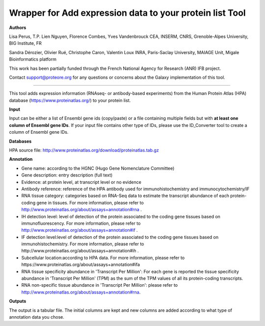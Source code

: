 Wrapper for Add expression data to your protein list Tool
=========================================================
**Authors**

Lisa Perus, T.P. Lien Nguyen, Florence Combes, Yves Vandenbrouck CEA, INSERM, CNRS, Grenoble-Alpes University, BIG Institute, FR

Sandra Dérozier, Olivier Rué, Christophe Caron, Valentin Loux INRA, Paris-Saclay University, MAIAGE Unit, Migale Bioinformatics platform

This work has been partially funded through the French National Agency for Research (ANR) IFB project.

Contact support@proteore.org for any questions or concerns about the Galaxy implementation of this tool.

---------------------------------------------------------

This tool adds expression information (RNAseq- or antibody-based experiments) from the Human Protein Atlas (HPA) database (https://www.proteinatlas.org/) to your protein list.

**Input**

Input can be either a list of Ensembl gene ids (copy/paste) or a file containing multiple fields but with **at least one column of Ensembl gene IDs**. If your input file contains other type of IDs, please use the ID_Converter tool to create a column of Ensembl gene IDs.  

**Databases**

HPA source file:  http://www.proteinatlas.org/download/proteinatlas.tab.gz

**Annotation**

- Gene name: according to the HGNC (Hugo Gene Nomenclature Committee) 

- Gene description: entry description (full text)  

- Evidence: at protein level, at transcript level or no evidence

- Antibody reference: reference of the HPA antibody used for immunohistochemistry and immunocytochemistry/IF

- RNA tissue category: categories based on RNA-Seq data to estimate the transcript abundance of each protein-coding gene in tissues. For more information, please refer to http://www.proteinatlas.org/about/assays+annotation#rna .

- IH detection level: level of detection of the protein associated to the coding gene tissues based on immunofluorescency. For more information, please refer to http://www.proteinatlas.org/about/assays+annotation#if .

- IF detection level:level of detection of the protein associated to the coding gene tissues based on immunohistochemistry. For more information, please refer to http://www.proteinatlas.org/about/assays+annotation#ih .

- Subcellular location:according to HPA data. For more information, please refer to https://www.proteinatlas.org/about/assays+annotation#ifa

- RNA tissue specificity abundance in 'Transcript Per Million': For each gene is reported the tissue specificity abundance in 'Transcript Per Million' (TPM) as the sum of the TPM values of all its protein-coding transcripts.

- RNA non-specific tissue abundance in 'Transcript Per Million': please refer to http://www.proteinatlas.org/about/assays+annotation#rna.

**Outputs**

The output is a tabular file. The initial columns are kept and new columns are added according to what type of annotation data you chose. 
